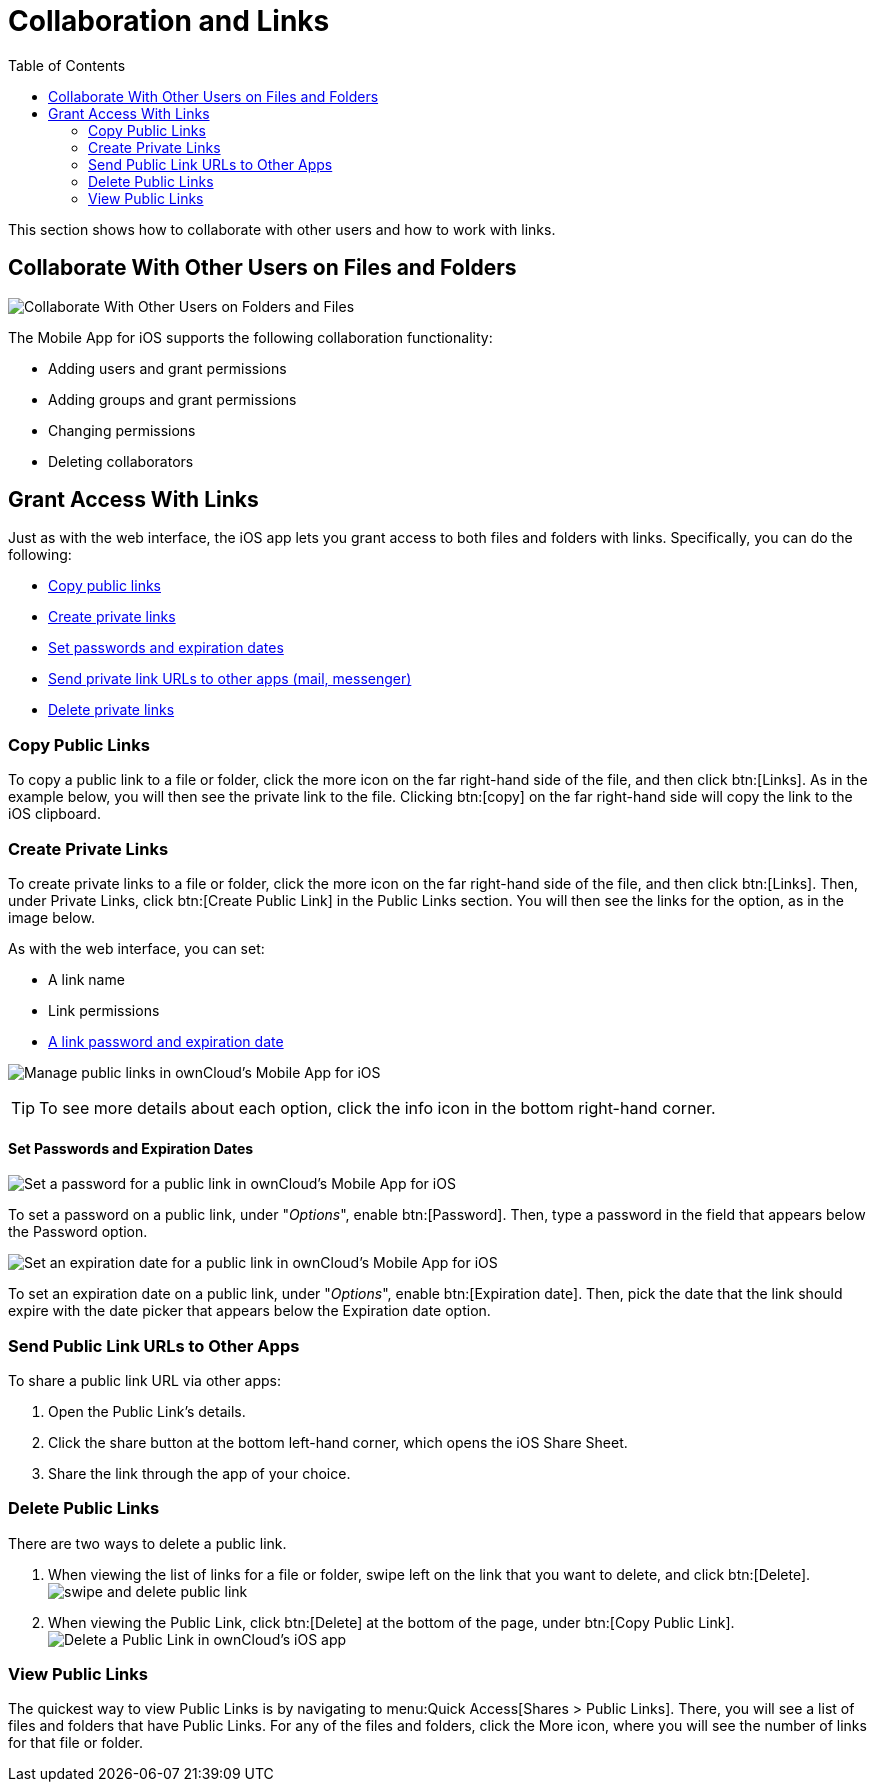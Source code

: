 = Collaboration and Links
:toc: right

This section shows how to collaborate with other users and how to work with links.

== Collaborate With Other Users on Files and Folders

image:31_Collab.png[Collaborate With Other Users on Folders and Files]

The Mobile App for iOS supports the following collaboration functionality:

* Adding users and grant permissions
* Adding groups and grant permissions
* Changing permissions
* Deleting collaborators

== Grant Access With Links

Just as with the web interface, the iOS app lets you grant access to both files and folders with links.
Specifically, you can do the following:

* xref:copy-public-links[Copy public links]
* xref:create-private-links[Create private links]
* xref:set-passwords-and-expiration-dates[Set passwords and expiration dates]
* xref:send-private-link-urls-to-other-apps[Send private link URLs to other apps (mail, messenger)]
* xref:delete-private-links[Delete private links]

=== Copy Public Links

To copy a public link to a file or folder, click the more icon on the far right-hand side of the file, and then click btn:[Links].
As in the example below, you will then see the private link to the file.
Clicking btn:[copy] on the far right-hand side will copy the link to the iOS clipboard.

=== Create Private Links

To create private links to a file or folder, click the more icon on the far right-hand side of the file, and then click btn:[Links].
Then, under Private Links, click btn:[Create Public Link] in the Public Links section.
You will then see the links for the option, as in the image below.

As with the web interface, you can set:

* A link name
* Link permissions
* xref:set-passwords-and-expiration-dates[A link password and expiration date]

image:manage-public-link-settings.png[Manage public links in ownCloud's Mobile App for iOS]

TIP: To see more details about each option, click the info icon in the bottom right-hand corner.

==== Set Passwords and Expiration Dates

image:public-link-set-password.png[Set a password for a public link in ownCloud's Mobile App for iOS]

To set a password on a public link, under "_Options_", enable btn:[Password].
Then, type a password in the field that appears below the Password option.

image:public-link-set-expiration-date.png[Set an expiration date for a public link in ownCloud's Mobile App for iOS]

To set an expiration date on a public link, under "_Options_", enable btn:[Expiration date].
Then, pick the date that the link should expire with the date picker that appears below the Expiration date option.

=== Send Public Link URLs to Other Apps

To share a public link URL via other apps: 

. Open the Public Link's details.
. Click the share button at the bottom left-hand corner, which opens the iOS Share Sheet. 
. Share the link through the app of your choice.

=== Delete Public Links

There are two ways to delete a public link.

. When viewing the list of links for a file or folder, swipe left on the link that you want to delete, and click btn:[Delete].
  image:swipe-and-delete-public-link.png[]
. When viewing the Public Link, click btn:[Delete] at the bottom of the page, under btn:[Copy Public Link].
  image:delete-public-link.png[Delete a Public Link in ownCloud’s iOS app, by clicking Delete at the bottom of the Public Link details page]

=== View Public Links

The quickest way to view Public Links is by navigating to menu:Quick Access[Shares > Public Links].
There, you will see a list of files and folders that have Public Links. 
For any of the files and folders, click the More icon, where you will see the number of links for that file or folder.
